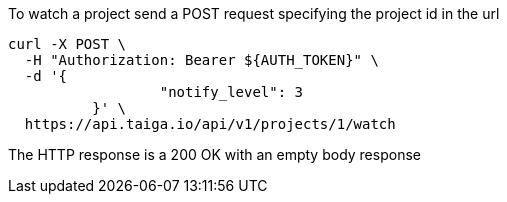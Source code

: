 To watch a project send a POST request specifying the project id in the url

[source,bash]
----
curl -X POST \
  -H "Authorization: Bearer ${AUTH_TOKEN}" \
  -d '{
		  "notify_level": 3
	  }' \  
  https://api.taiga.io/api/v1/projects/1/watch
----

The HTTP response is a 200 OK with an empty body response
